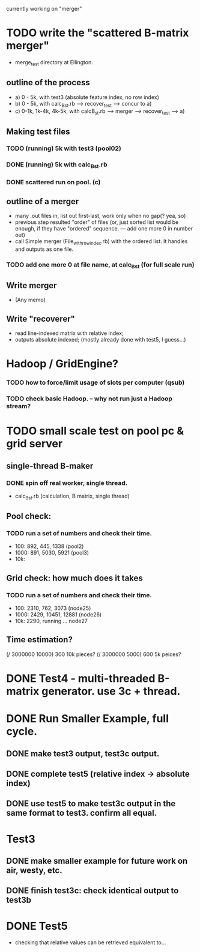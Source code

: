 currently working on "merger" 

* TODO write the "scattered B-matrix merger" 
- merge_test directory at Ellington. 
** outline of the process 
- a) 0 - 5k, with test3 (absolute feature index, no row index)  
- b) 0 - 5k, with calc_B_st.rb ---> recover_test ---> concur to a) 
- c) 0-1k, 1k-4k, 4k-5k, with calcB_st.rb ---> merger --> recover_test --> a) 
** Making test files 
*** TODO (running) 5k with test3 (pool02) 
*** DONE (running) 5k with calc_B_st.rb
*** DONE scattered run on pool. (c) 
** outline of a merger 
- many .out files in, list out first-last, work only when no gap(? yea, so) 
- previous step resulted "order" of files (or, just sorted list would be enough, if they have "ordered" sequence. --- add one more 0 in number out) 
- call Simple merger (File_with_row_index.rb) with the ordered list. It handles and outputs as one file. 
*** TODO add one more 0 at file name, at calc_B_st (for full scale run) 
** Write merger 
- (Any memo) 
** Write "recoverer" 
- read line-indexed matrix with relative index; 
- outputs absolute indexed; (mostly already done with test5, I guess...)

* Hadoop / GridEngine? 
*** TODO how to force/limit usage of slots per computer (qsub) 

*** TODO check basic Hadoop. -- why not run just a Hadoop stream? 


* TODO small scale test on pool pc & grid server 
** single-thread B-maker
*** DONE spin off real worker, single thread. 
- calc_B_st.rb (calculation, B matrix, single thread) 

** Pool check: 
*** TODO run a set of numbers and check their time. 
- 100: 892, 445, 1338 (pool2) 
- 1000: 891, 5030, 5921 (pool3) 
- 10k: 

** Grid check: how much does it takes
*** TODO run a set of numbers and check their time. 
- 100: 2310, 762, 3073 (node25) 
- 1000: 2429, 10451, 12881 (node26) 
- 10k: 2290, running ... node27 

** Time estimation? 
(/ 3000000 10000) 300 10k pieces? 
(/ 3000000 5000) 600 5k peices? 




* DONE Test4 - multi-threaded B-matrix generator. use 3c + thread. 


* DONE Run Smaller Example, full cycle. 
** DONE make test3 output, test3c output. 
** DONE complete test5 (relative index -> absolute index) 
** DONE use test5 to make test3c output in the same format to test3. confirm all equal.   


* Test3 
** DONE make smaller example for future work on air, westy, etc. 
** DONE finish test3c: check identical output to test3b  
   

* DONE Test5 
- checking that relative values can be retrieved equivalent to... 
